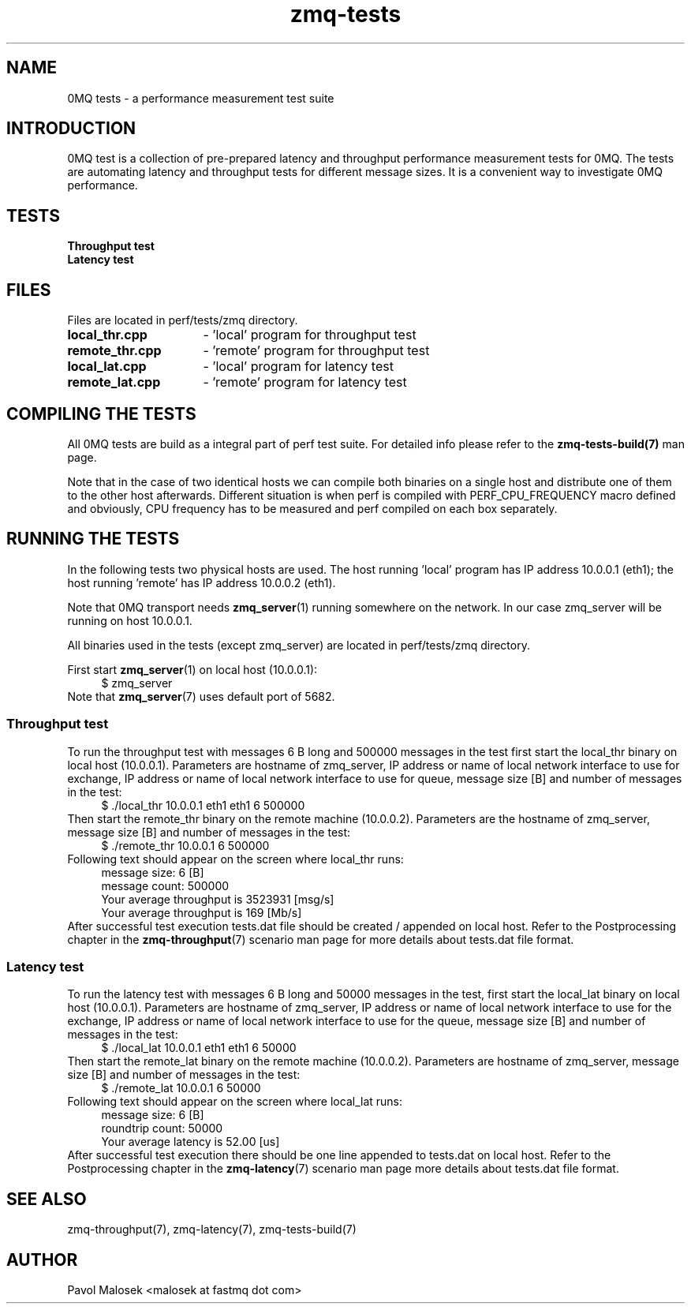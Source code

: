 .TH zmq\-tests 7 "23. march 2009" "(c)2007\-2009 FastMQ Inc." "0MQ tests \
User Manuals"
.SH NAME
0MQ tests \- a performance measurement test suite
.SH INTRODUCTION
0MQ test is a collection of pre\-prepared latency and throughput performance 
measurement tests for 0MQ. The tests are automating latency and throughput 
tests for different message sizes. It is a convenient way to investigate 0MQ 
performance.
.SH TESTS
.TP
.B Throughput test
.TP
.B Latency test 
.SH FILES
Files are located in perf/tests/zmq directory.
.TP 16
.BR local_thr.cpp
\- 'local' program for throughput test 
.TP 16
.BR remote_thr.cpp
\- 'remote' program for throughput test
.TP 16
.BR local_lat.cpp
\- 'local' program for latency test
.TP 16
.BR remote_lat.cpp 
\- 'remote' program for latency test
.SH COMPILING THE TESTS
All 0MQ tests are build as a integral part of perf test suite. For detailed 
info please refer to the 
.BR zmq\-tests\-build(7) 
man page.
.PP
Note that in the case of two identical hosts we can compile both binaries on a
single host and distribute one of them to the other host afterwards. Different 
situation is when perf is compiled with PERF_CPU_FREQUENCY macro defined and 
obviously, CPU frequency has to be measured and perf compiled on each box 
separately.
.SH RUNNING THE TESTS
In the following tests two physical hosts are used. The host running 'local' 
program has IP address 10.0.0.1 (eth1); the host running 'remote' has IP 
address 10.0.0.2 (eth1).
.PP
Note that 0MQ transport needs \fBzmq_server\fR(1) running somewhere on the 
network. In our case zmq_server will be running on host 10.0.0.1.
.PP
All binaries used in the tests (except zmq_server) are located in 
perf/tests/zmq directory.
.PP
First start \fBzmq_server\fR(1) on local host (10.0.0.1):
.RS 4
\f(CR
.nf
$ zmq_server
.fi
\fP
.RE
Note that \fBzmq_server\fR(7) uses default port of 5682.
.SS Throughput test
To run the throughput test with messages 6 B long and 500000 messages in the 
test first start the local_thr binary on local host (10.0.0.1). Parameters are
hostname of zmq_server, IP address or name of local network interface to use 
for exchange, IP address or name of local network interface to use for queue, 
message size [B] and number of messages in the test:
.RS 4
\f(CR
.nf
$ ./local_thr 10.0.0.1 eth1 eth1 6 500000
.fi
\fP
.RE
Then start the remote_thr binary on the remote machine (10.0.0.2). Parameters 
are the hostname of zmq_server, message size [B] and number of messages in the 
test:
.RS 4
\f(CR
.nf
$ ./remote_thr 10.0.0.1 6 500000
.fi
\fP
.RE
Following text should appear on the screen where local_thr runs:
.RS 4
\f(CR
.nf
message size: 6 [B]
message count: 500000
Your average throughput is 3523931 [msg/s]
Your average throughput is 169 [Mb/s]
.fi
\fP
.RE
After successful test execution tests.dat file should be created / appended on 
local host. Refer to the Postprocessing chapter in the \fBzmq\-throughput\fR(7) 
scenario man page for more details about tests.dat file format.
.SS Latency test
To run the latency test with messages 6 B long and 50000 messages in the test,
first start the local_lat binary on local host (10.0.0.1). Parameters are 
hostname of zmq_server, IP address or name of local network interface to use 
for the exchange, IP address or name of local network interface to use for the 
queue, message size [B] and number of messages in the test:
.RS 4
\f(CR
.nf
$ ./local_lat 10.0.0.1 eth1 eth1 6 50000
.fi
\fP
.RE
Then start the remote_lat binary on the remote machine (10.0.0.2). Parameters 
are hostname of zmq_server, message size [B] and number of messages in the 
test:
.RS 4
\f(CR
.nf
$ ./remote_lat 10.0.0.1 6 50000
.fi
\fP
.RE
Following text should appear on the screen where local_lat runs:
.RS 4
\f(CR
.nf
message size: 6 [B]
roundtrip count: 50000
Your average latency is 52.00 [us]
.fi
\fP
.RE
After successful test execution there should be one line appended to tests.dat
on local host. Refer to the Postprocessing chapter in the \fBzmq\-latency\fR(7) 
scenario man page more details about tests.dat file format.
.SH "SEE ALSO"
zmq\-throughput(7), zmq\-latency(7), zmq\-tests\-build(7)
.SH AUTHOR
Pavol Malosek <malosek at fastmq dot com>
